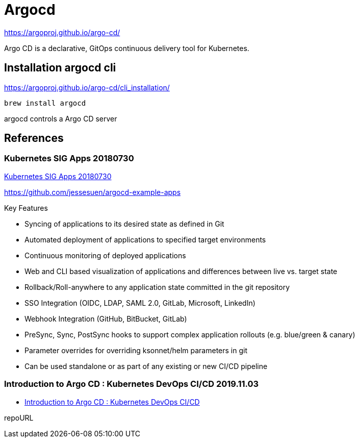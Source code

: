= Argocd

https://argoproj.github.io/argo-cd/

Argo CD is a declarative, GitOps continuous delivery tool for Kubernetes.


== Installation argocd cli

https://argoproj.github.io/argo-cd/cli_installation/

----
brew install argocd
----

argocd controls a Argo CD server




== References
=== Kubernetes SIG Apps 20180730
https://www.youtube.com/watch?v=aWDIQMbp1cc[Kubernetes SIG Apps 20180730]

https://github.com/jessesuen/argocd-example-apps

.Key Features
* Syncing of applications to its desired state as defined in Git
* Automated deployment of applications to specified target environments
* Continuous monitoring of deployed applications
* Web and CLI based visualization of applications and differences between live vs. target state
* Rollback/Roll-anywhere to any application state committed in the git repository
* SSO Integration (OIDC, LDAP, SAML 2.0, GitLab, Microsoft, LinkedIn)
* Webhook Integration (GitHub, BitBucket, GitLab)
* PreSync, Sync, PostSync hooks to support complex application rollouts (e.g. blue/green & canary)
* Parameter overrides for overriding ksonnet/helm parameters in git
* Can be used standalone or as part of any existing or new CI/CD pipeline

=== Introduction to Argo CD : Kubernetes DevOps CI/CD 2019.11.03
* https://www.youtube.com/watch?v=2WSJF7d8dUg[Introduction to Argo CD : Kubernetes DevOps CI/CD]


repoURL
